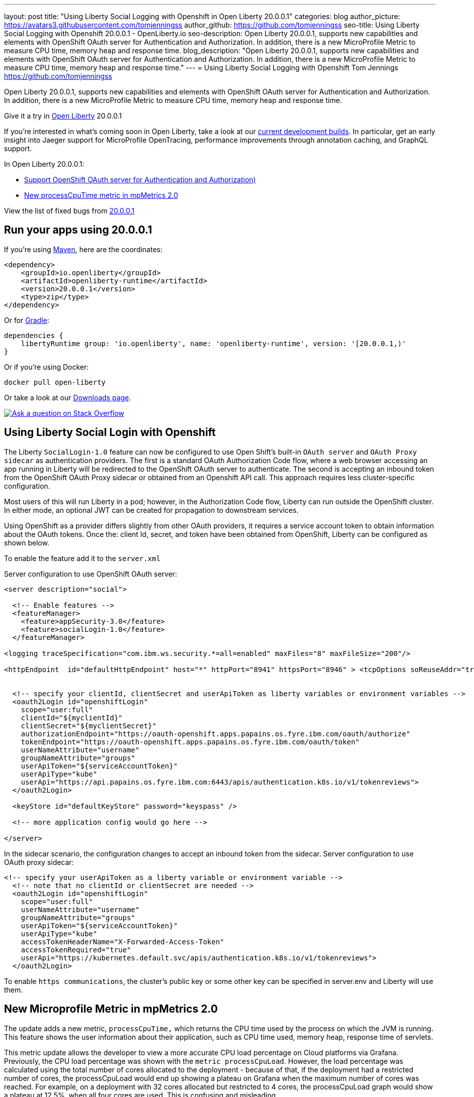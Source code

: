 ---
layout: post
title: "Using Liberty Social Logging with Openshift in Open Liberty 20.0.0.1"
categories: blog
author_picture: https://avatars3.githubusercontent.com/tomjenningss
author_github: https://github.com/tomjenningss
seo-title: Using Liberty Social Logging with Openshift 20.0.0.1 - OpenLiberty.io
seo-description: Open Liberty 20.0.0.1, supports new capabilities and elements with OpenShift OAuth server for Authentication and Authorization. In addition, there is a new MicroProfile Metric to measure CPU time, memory heap and response time.
blog_description: "Open Liberty 20.0.0.1, supports new capabilities and elements with OpenShift OAuth server for Authentication and Authorization. In addition, there is a new MicroProfile Metric to measure CPU time, memory heap and response time."
---
= Using Liberty Social Logging with Openshift
Tom Jennings <https://github.com/tomjenningss>


Open Liberty 20.0.0.1, supports new capabilities and elements with OpenShift OAuth server for Authentication and Authorization. In addition, there is a new MicroProfile Metric to measure CPU time, memory heap and response time.  

Give it a try in link:/about/[Open Liberty] 20.0.0.1

If you're interested in what's coming soon in Open Liberty, take a look at our <<previews,current development builds>>. In particular, get an early insight into Jaeger support for MicroProfile OpenTracing, performance improvements through annotation caching, and GraphQL support.

In Open Liberty 20.0.0.1:

* <<SSAA,Support OpenShift OAuth server for Authentication and Authorization)>>
* <<NMM,New processCpuTime metric in mpMetrics 2.0>>

View the list of fixed bugs from https://github.com/OpenLiberty/open-liberty/issues?utf8=%E2%9C%93&q=label%3Arelease%3A20001+label%3A%22release+bug%22[20.0.0.1]

[#run]
== Run your apps using 20.0.0.1

If you're using link:/guides/maven-intro.html[Maven], here are the coordinates:

[source,xml]
----
<dependency>
    <groupId>io.openliberty</groupId>
    <artifactId>openliberty-runtime</artifactId>
    <version>20.0.0.1</version>
    <type>zip</type>
</dependency>
----

Or for link:/guides/gradle-intro.html[Gradle]:

[source,gradle]
----
dependencies {
    libertyRuntime group: 'io.openliberty', name: 'openliberty-runtime', version: '[20.0.0.1,)'
}
----

Or if you're using Docker:

[source]
----
docker pull open-liberty
----

Or take a look at our link:/downloads/[Downloads page].

[link=https://stackoverflow.com/tags/open-liberty]
image::/img/blog/blog_btn_stack.svg[Ask a question on Stack Overflow, align="center"]

[#SSAA]
== Using Liberty Social Login with Openshift

The Liberty `SocialLogin-1.0` feature can now be configured to use Open Shift's built-in `OAuth server` and `OAuth Proxy sidecar` as authentication providers. The first is a standard OAuth Authorization Code flow, where a web browser accessing an app running in Liberty will be redirected to the OpenShift OAuth server to authenticate.
The second is accepting an inbound token from the OpenShift OAuth Proxy sidecar or obtained from an Openshift API call. This approach requires less cluster-specific configuration.

Most users of this will run Liberty in a pod; however, in the Authorization Code flow, Liberty can run outside the OpenShift cluster. In either mode, an optional JWT can be created for propagation to downstream services.

Using OpenShift as a provider differs slightly from other OAuth providers, it requires a service account token to obtain information about the OAuth tokens.
Once the: client Id, secret, and token have been obtained from OpenShift, Liberty can be configured as shown below.

To enable the feature add it to the `server.xml`

Server configuration to use OpenShift OAuth server:

[source, xml]
----
<server description="social">

  <!-- Enable features -->
  <featureManager>
    <feature>appSecurity-3.0</feature>
    <feature>socialLogin-1.0</feature>
  </featureManager>

<logging traceSpecification="com.ibm.ws.security.*=all=enabled" maxFiles="8" maxFileSize="200"/>

<httpEndpoint  id="defaultHttpEndpoint" host="*" httpPort="8941" httpsPort="8946" > <tcpOptions soReuseAddr="true" /> </httpEndpoint>


  <!-- specify your clientId, clientSecret and userApiToken as liberty variables or environment variables -->
  <oauth2Login id="openshiftLogin" 
    scope="user:full" 
    clientId="${myclientId}" 
    clientSecret="${myclientSecret}"
    authorizationEndpoint="https://oauth-openshift.apps.papains.os.fyre.ibm.com/oauth/authorize" 
    tokenEndpoint="https://oauth-openshift.apps.papains.os.fyre.ibm.com/oauth/token"
    userNameAttribute="username" 
    groupNameAttribute="groups" 
    userApiToken="${serviceAccountToken}" 
    userApiType="kube" 
    userApi="https://api.papains.os.fyre.ibm.com:6443/apis/authentication.k8s.io/v1/tokenreviews"> 
  </oauth2Login>

  <keyStore id="defaultKeyStore" password="keyspass" />
   
  <!-- more application config would go here -->

</server>
----

In the sidecar scenario, the configuration changes to accept an inbound token from the sidecar.
Server configuration to use OAuth proxy sidecar:

[source, xml]
----
<!-- specify your userApiToken as a liberty variable or environment variable -->
  <!-- note that no clientId or clientSecret are needed --> 
  <oauth2Login id="openshiftLogin" 
    scope="user:full" 
    userNameAttribute="username" 
    groupNameAttribute="groups" 
    userApiToken="${serviceAccountToken}" 
    userApiType="kube" 
    accessTokenHeaderName="X-Forwarded-Access-Token"  
    accessTokenRequired="true" 
    userApi="https://kubernetes.default.svc/apis/authentication.k8s.io/v1/tokenreviews"> 
  </oauth2Login>
----

To enable `https communications`, the cluster's public key or some other key can be specified in server.env and Liberty will use them.

[#NMM]
== New Microprofile Metric in mpMetrics 2.0

The update adds a new metric, `processCpuTime,` which returns the CPU time used by the process on which the JVM is running. This feature shows the user information about their application, such as CPU time used, memory heap, response time of servlets.

This metric update allows the developer to view a more accurate CPU load percentage on Cloud platforms via Grafana. Previously, the CPU load percentage was shown with the `metric processCpuLoad`. However, the load percentage was calculated using the total number of cores allocated to the deployment - because of that, if the deployment had a restricted number of cores, the processCpuLoad would end up showing a plateau on Grafana when the maximum number of cores was reached. For example, on a deployment with 32 cores allocated but restricted to 4 cores, the processCpuLoad graph would show a plateau at 12.5%, when all four cores are used. This is confusing and misleading.

The new metric, `processCpuTime,` can be manipulated on Grafana (refer to image) to create a more accurate representation of the CPU being used. `rate(processCpuTime)[1m]` shows the average rate of increase in CPU time over one minute. Dividing this by the total number of CPU cores, we can see a more accurate percentage of the CPU used, taking into account the restraints.

The new metric will be displayed on the `/metrics` endpoint on `mpMetrics-2.0` and `mpMetrics-2.2`. On the dashboard, a new panel can be created with the following PromQL query: `(rate(base:cpu_process_cpu_time[2m])/1e9) / base:cpu_available_processors{app=~[[app]]}.` link:https://github.com/OpenLiberty/open-liberty-operator/tree/master/deploy/dashboards/metrics[View full dashboard.]


With constraints - the images show that the old version caps out at 12.5% (4/32); the new metric more accurately represents the percentage of CPU used. Note that there are 32 cores available when not setting constraints on the deployment.

image::/img/blog/20001-highcpuload[align="center"]
image::/img/blog/20001-lowcpuload[align="center"]


No constraints (32 processors) - you can see that the old version and new version display the same thing.

image::/img/blog/20001-noconstraints[align="center"]

image::/img/blog/20001-noconstraints[align="center"]

== Faster application startups with Liberty annotation caching

Application startup times have been made faster by adding cache capabilities `annotation caching` to core class and annotation scanning function. Depending on application characteristics, startup times are reduced by 10% to more than 50%. Applications with many jar files, or which use CDI or JAX-RS function, see the best improvements:

image::/img/blog/190011-annotationcaching-graph.png[align="center"]

Good news! Annotation caching is enabled by default

Annotation cache data is visible as a new, nested directory of server work area named `anno`. Cache data uses a binary format and is not human readable. Cache data is relocatable: Movement of a server image to a new location does not require that annotation cache data be regenerated. Cache of application class data is cleared when performing a clean server start (starting the server with the `--clean` option). In normal operations, the clearing of cache data is not necessary, since the cache automatically regenerates cache data for changed application classes. However, the cache function has no way to tell when cache data is obsolete. If the same server is used with many different applications, annotation cache data will accumulate on disk, and a clean start should be performed occasionally to remove stale cache data.

In pipeline deployment environments, for example, Docker, for annotation caching to be effective, the server image must be "warmed" before packaging the deployment image, and application class cache data must be included in the deployment image. Warming the server means performing a single start of the server. It will cause cache data to be generated and available when packaging the server image. A failure to generate the cache data or to include the cache data in the deployment image will result in longer startup times. Since a typical startup uses a fresh copy of the deployment image, which will not have any cached data.

== Try out the Updated JavaServer Face 2.3

JavaServer Faces 2.3 (jsf-2.3) is the latest version of the JSF specification. JSF 2.3 contains many new features and enhancements. The jsf-2.3 feature pulls in the Apache MyFaces implementation and integrates it into the Liberty runtime. In the 20.0.0.1 release, the Apache MyFaces release used by the jsf-2.3 feature was updated to MyFaces 2.3.6.

The Apache MyFaces 2.3.6 release contains bug fixes. View link:https://issues.apache.org/jira/secure/ReleaseNote.jspa?projectId=10600&version=12346352[the release notes for more information.]

To use the JSF 2.3, enable the `jsf-2.3` feature to leverage the latest Apache MyFaces 2.3. release For more information about the JavaServer Feature, view the link:https://myfaces.apache.org/[Apache website.] 

[#previews]

== Previews of early implementations available in development builds

You can now also try out early implementations of some new capabilities in the link:https://openliberty.io/downloads/#development_builds[latest Open Liberty development builds]:

* <<acr, Automatically compress HTTP responses>>

These early implementations are not available in 20.0.0.1 but you can try them out in our daily Docker image by running `docker pull openliberty/daily`. Let us know what you think!
[#acr]
== Automatically compress HTTP responses

You are now free to try out HTTP Response Compression. 

Previous to this feature, Liberty only considered compression through the use of the $WSZIP private header. Previously there was no way for a customer to configure the compression of response messages. Support, now mainly consists of utilizing the Accept-Encoding header in conjunction with the Content-Type header, of determining if compression of the response message is possible and supported. It will allow the Liberty server to compress when able. It is beneficial because Customers will want to use the compression feature to help reduce network traffic, therefore reducing bandwidth and decrease the exchange times between clients and Liberty servers.

A new element, `<compression>`, has been made available within the `<httpEndpoint>` for a user to be able to opt-in to using the compression support.

The optional `types` attribute will allow the user to configure a comma-delimited list of content-types that should or should not be considered for compression. This list supports the use of the plus “+” and minus “-“ characters, to add or remove content-types to and from the default list. Content-types contain a type and a subtype, separated by a slash “/“ character. A wild card “*" character can be used as the subtype, to indicate all subtypes for a specific type.

The default value of the types optional attribute is: “text/*, application/javascript".

Configuring the optional `serverPreferredAlgorithm` attribute, the configured value is verified against the “Accept-Encoding” header values. If the client accepts the configured value, this will be set as the compression algorithm to use. If the client does not accept the configured value, or if the configured value is set to ‘none’, the client preferred compression algorithm is chosen by default.

[source, xml]

<httpEndpoint  id="defaultHttpEndpoint"
        httpPort="9080"
        httpsPort="9443">
    <compression types=“+application/pdf, -text/html” serverPreferredAlgorithm=“gzip”/></httpEndpoint>


Open Liberty supports the following compression algorithms: `gzip`, `x-gzip`, `deflate`,` zlib`, and `identity (no compression)`


The `Http Response Compression` functionality has been designed from the following  link:https://github.com/OpenLiberty/open-liberty/issues/7502[Open Liberty Epic: #7502]. The design is outlined within the Epic for more detailed reading. The basic flow of the design is shown in the below diagrams:

image::/img/blog/20001-http-response-compression-diagram.png[align="center"]


== Get Liberty 20.0.0.1 now

Available through <<run,Maven, Gradle, Docker, and as a downloadable archive>>.


